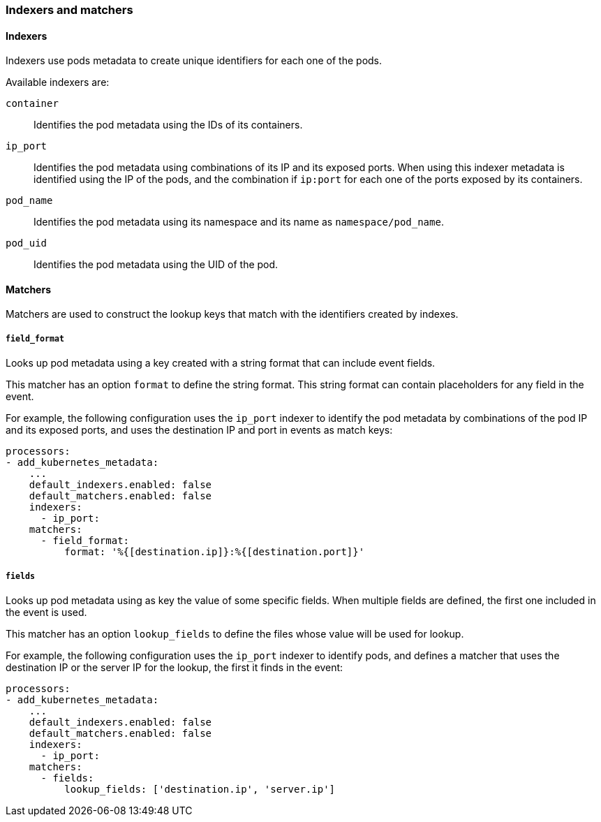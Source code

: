 [float]
[[kubernetes-indexers-and-matchers]]
=== Indexers and matchers

==== Indexers

Indexers use pods metadata to create unique identifiers for each one of the
pods.

Available indexers are:

`container`:: Identifies the pod metadata using the IDs of its containers.
`ip_port`:: Identifies the pod metadata using combinations of its IP and its exposed ports.
When using this indexer metadata is identified using the IP of the pods, and the
combination if `ip:port` for each one of the ports exposed by its containers.
`pod_name`:: Identifies the pod metadata using its namespace and its name as
`namespace/pod_name`.
`pod_uid`:: Identifies the pod metadata using the UID of the pod.

==== Matchers

Matchers are used to construct the lookup keys that match with the identifiers
created by indexes.

===== `field_format`

Looks up pod metadata using a key created with a string format that can include
event fields.

This matcher has an option `format` to define the string format. This string
format can contain placeholders for any field in the event.

For example, the following configuration uses the `ip_port` indexer to identify
the pod metadata by combinations of the pod IP and its exposed ports, and uses
the destination IP and port in events as match keys:

[source,yaml]
-------------------------------------------------------------------------------
processors:
- add_kubernetes_metadata:
    ...
    default_indexers.enabled: false
    default_matchers.enabled: false
    indexers:
      - ip_port:
    matchers:
      - field_format:
          format: '%{[destination.ip]}:%{[destination.port]}'
-------------------------------------------------------------------------------

===== `fields`

Looks up pod metadata using as key the value of some specific fields. When
multiple fields are defined, the first one included in the event is used.

This matcher has an option `lookup_fields` to define the files whose value will
be used for lookup.

For example, the following configuration uses the `ip_port` indexer to identify
pods, and defines a matcher that uses the destination IP or the server IP for the
lookup, the first it finds in the event:

[source,yaml]
-------------------------------------------------------------------------------
processors:
- add_kubernetes_metadata:
    ...
    default_indexers.enabled: false
    default_matchers.enabled: false
    indexers:
      - ip_port:
    matchers:
      - fields:
          lookup_fields: ['destination.ip', 'server.ip']
-------------------------------------------------------------------------------

ifdef::has_kubernetes_logs_path_matcher[]
===== `logs_path`

Looks up pod metadata using identifiers extracted from the log path stored in
the `log.file.path` field.

This matcher has the following configuration settings:

`logs_path`:: (Optional) Base path of container logs. If not specified, it uses
the default logs path of the platform where {beatname_uc} is running: for Linux -
`/var/lib/docker/containers/`, Windows - `C:\\ProgramData\\Docker\\containers`.
To change the default value: container ID must follow right after the `logs_path` -
`<log_path>/<container_id>`, where `container_id` is a 64-character-long
hexadecimal string.

`resource_type`:: (Optional) Type of the resource to obtain the ID of.
Valid `resource_type`:
* `pod`: to make the lookup based on the pod UID. When `resource_type` is set to
`pod`, `logs_path` must be set as well, supported path in this case:
** `/var/lib/kubelet/pods/` used to read logs from mounted into the pod volumes,
those logs end up under `/var/lib/kubelet/pods/<pod UID>/volumes/<volume name>/...`
To use `/var/lib/kubelet/pods/` as a `log_path`, `/var/lib/kubelet/pods` must be
mounted into the filebeat Pods.
** `/var/log/pods/`
Note: when using `resource_type: 'pod'` logs will be enriched only with pod
metadata: pod id, pod name, etc., not container metadata.
* `container`: to make the lookup based on the container ID, `logs_path` must
be set to `/var/log/containers/`.
It defaults to `container`.

To be able to use `logs_path` matcher filebeat input path must be a subdirectory
of directory defined in `logs_path` configuration setting.

The default configuration is able to lookup the metadata using the container ID
when the logs are collected from the default docker logs path
(`/var/lib/docker/containers/<container ID>/...` on Linux).

For example the following configuration would use the pod UID when the logs are
collected from `/var/lib/kubelet/pods/<pod UID>/...`.

[source,yaml]
-------------------------------------------------------------------------------
processors:
- add_kubernetes_metadata:
    ...
    default_indexers.enabled: false
    default_matchers.enabled: false
    indexers:
      - pod_uid:
    matchers:
      - logs_path:
          logs_path: '/var/lib/kubelet/pods'
          resource_type: 'pod'
-------------------------------------------------------------------------------
endif::has_kubernetes_logs_path_matcher[]
